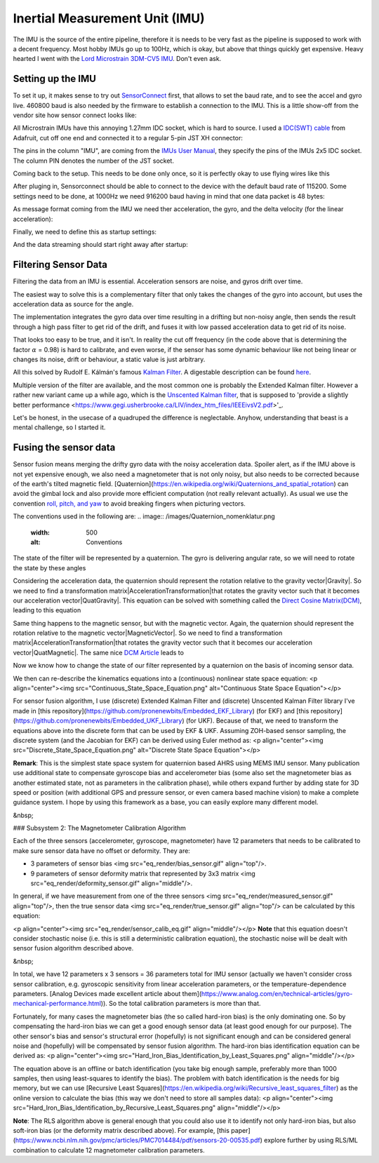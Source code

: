 Inertial Measurement Unit (IMU)
===============================

The IMU is the source of the entire pipeline, therefore it is needs to be very fast as the pipeline is supposed to work with a decent frequency. Most hobby IMUs go up to 100Hz, which is okay, but above that things quickly get expensive. Heavy hearted I went with the `Lord Microstrain 3DM-CV5 IMU <https://www.microstrain.com/inertial-sensors/3dm-cv5-10>`_. Don't even ask.


Setting up the IMU
------------------

To set it up, it makes sense to try out `SensorConnect <https://www.microstrain.com/software/sensorconnect>`_ first, that allows to set the baud rate, and to see the accel and gyro live. 460800 baud is also needed by the firmware to establish a connection to the IMU. This is a little show-off from the vendor site how sensor connect looks like:   

.. |pic1| image:: /images/Lord_Microstrain_3DMCV5-IMU.png
   :width: 20%
   :alt: Lord Microstrain 3DM-CV5-10
   :target: https://www.microstrain.com/inertial-sensors/3dm-cv5-10

.. |pic2| image:: /videos/SensorConnect.gif
   :width: 50%
   :alt: Microstrain SensorConnect Application
   :target: https://www.microstrain.com/software/sensorconnect

|pic1| 			|pic2| 


All Microstrain IMUs have this annoying 1.27mm IDC socket, which is hard to source. I used a `IDC(SWT) cable <https://www.adafruit.com/product/1675>`_ from Adafruit, cut off one end and connected it to a regular 5-pin JST XH connector:

.. image:: /images/IMU_Cable_Layout.png
	:width: 700
	:alt: 2x5 pin 1.27mm IDC cable
	:target: https://www.adafruit.com/product/1675

The pins in the column "IMU", are coming from the  `IMUs User Manual <https://www.microstrain.com/sites/default/files/3dm-cv5-10_user_manual_8500-0074_1.pdf>`_, they specify the pins of the IMUs 2x5 IDC socket. The column PIN denotes the number of the JST socket.

.. image:: /images/3DM-CV5-10_Pin_layout.png
	:width: 500
	:alt: 3DM-CV5-10 User manual
	:target: https://www.microstrain.com/sites/default/files/3dm-cv5-10_user_manual_8500-0074_1.pdf

Coming back to the setup. This needs to be done only once, so it is perfectly okay to use flying wires like this

.. image:: /images/IMU_to_USB.png
	:width: 700
	:alt: FTDI Adapter to USB


After pluging in, Sensorconnect should be able to connect to the device with the default baud rate of 115200. Some settings need to be done, at 1000Hz we need 916200 baud having in mind that one data packet is 48 bytes:

.. image:: /images/Sensorconnect_baudrate.png
	:width: 500
	:alt: Setting the baud rate

As message format coming from the IMU we need ther acceleration, the gyro, and the delta velocity (for the linear acceleration):

.. image:: /images/Sensorconnect_message_format.png
	:width: 500
	:alt: Set the message format

Finally, we need to define this as startup settings:

.. image:: /images/Sensorconnect_save_setting.png
	:width: 500
	:alt: Save the settings

And the data streaming should start right away after startup:

.. image:: /images/Sensorconnect_start_streaming.png
	:width: 500
	:alt: Start streaming after start


Filtering Sensor Data
---------------------

Filtering the data from an IMU is essential. Acceleration sensors are noise, and gyros drift over time. 

The easiest way to solve this is a complementary filter that only takes the changes of the gyro into account, but uses the acceleration data as source for the angle. 

The implementation integrates the gyro data over time resulting in a drifting but non-noisy angle, then sends the result through a high pass filter to get rid of the drift, and fuses it with low passed acceleration data to get rid of its noise.

.. image:: /images/Complementary_Filter.png
	:width: 500
	:alt:  Complementary Filter

That looks too easy to be true, and it isn't. In reality the cut off frequency (in the code above that is determining the factor :math:`{\alpha}` = 0.98) is hard to calibrate, and even worse, if the sensor has some dynamic behaviour like not being linear or changes its noise, drift or behaviour, a static value is just arbitrary.

All this solved by Rudolf E. Kálmán's famous `Kalman Filter <https://www.cs.unc.edu/~welch/kalman/media/pdf/Kalman1960.pdf>`_. A digestable description can be found `here <https://www.kalmanfilter.net/default.aspx>`_.

Multiple version of the filter are available, and the most common one is probably the Extended Kalman filter. However a rather new variant came up a while ago, which is the `Unscented Kalman filter <https://www.cs.unc.edu/~welch/kalman/media/pdf/Julier1997_SPIE_KF.pdf>`_, that is supposed to 'provide a slightly better performance <https://www.gegi.usherbrooke.ca/LIV/index_htm_files/IEEEivsV2.pdf>'_.

Let's be honest, in the usecase of a quadruped the difference is neglectable. Anyhow, understanding that beast is a mental challenge, so I started it.


Fusing the sensor data
----------------------

Sensor fusion means merging the drifty gyro data with the noisy acceleration data. Spoiler alert, as if the IMU above is not yet expensive enough, we also need a magnetometer that is not only noisy, but also needs to be corrected because of the earth's tilted magnetic field. 
[Quaternion](https://en.wikipedia.org/wiki/Quaternions_and_spatial_rotation) can avoid the gimbal lock and also provide more efficient computation  (not really relevant actually). As usual we use the convention `roll, pitch, and yaw <https://en.wikipedia.org/wiki/Flight_dynamics_(fixed-wing_aircraft)>`_ to avoid breaking fingers when picturing vectors.

The conventions used in the following are:
.. image:: /images/Quaternion_nomenklatur.png
	:width: 500
	:alt: Conventions

The state of the filter will be represented by a quaternion. The gyro is delivering angular rate, so we will need to rotate the state by these angles

.. image:: /images/Quaternion_derivative.png
	:width: 200
	:alt: Conventions

Considering the acceleration data, the quaternion should represent the rotation relative to the gravity vector|Gravity|. So we need to find a transformation matrix|AccelerationTransformation|that rotates the gravity vector such that it becomes our acceleration vector|QuatGravity|. This equation can be solved with something called the `Direct Cosine Matrix(DCM) <https://stevendumble.com/attitude-representations-understanding-direct-cosine-matrices-euler-angles-and-quaternions/>`_, leading to this equation

.. |Gravity| image:: /images/Gravity_vector.png
.. |QuatGravity| image:: /images/Quaternion_gravity.png
.. |AccelerationTransformation| image:: /images/Acceleration_Transformation.png

.. image:: /images/Quaternion_Acceleration_Fusion.png
	:width: 600
	:alt: Conventions


Same thing happens to the magnetic sensor, but with the magnetic vector. Again, the quaternion should represent the rotation relative to the magnetic vector|MagneticVector|. So we need to find a transformation matrix|AccelerationTransformation|that rotates the gravity vector such that it becomes our acceleration vector|QuatMagnetic|. The same nice `DCM Article <https://stevendumble.com/attitude-representations-understanding-direct-cosine-matrices-euler-angles-and-quaternions/>`_  leads to 

.. |MagneticVector| image:: /images/Magnetic_vector.png
.. |QuatMagnetic| image:: /images/Quaternion_Magneticfield.png
.. |AccelerationTransformation| image:: /images/MagneticField_Transformation.png

.. image:: /images/Quaternion_MagneticField_Fusion.png
	:width: 500
	:alt: Conventions


Now we know how to change the state of our filter represented by a quaternion on the basis of incoming sensor data. 



We then can re-describe the kinematics equations into a (continuous) nonlinear state space equation:
<p align="center"><img src="Continuous_State_Space_Equation.png" alt="Continuous State Space Equation"></p>

For sensor fusion algorithm, I use (discrete) Extended Kalman Filter and (discrete) Unscented Kalman Filter library I've made in [this repository](https://github.com/pronenewbits/Embedded_EKF_Library) (for EKF) and [this repository](https://github.com/pronenewbits/Embedded_UKF_Library) (for UKF). Because of that, we need to transform the equations above into the discrete form that can be used by EKF & UKF. Assuming ZOH-based sensor sampling, the discrete system (and the Jacobian for EKF) can be derived using Euler method as:
<p align="center"><img src="Discrete_State_Space_Equation.png" alt="Discrete State Space Equation"></p>

**Remark**: This is the simplest state space system for quaternion based AHRS using MEMS IMU sensor. Many publication use additional state to compensate gyroscope bias and accelerometer bias (some also set the magnetometer bias as another estimated state, not as parameters in the calibration phase), while others expand further by adding state for 3D speed or position (with additional GPS and pressure sensor, or even camera based machine vision) to make a complete guidance system. I hope by using this framework as a base, you can easily explore many different model.

&nbsp;

### Subsystem 2: The Magnetometer Calibration Algorithm

Each of the three sensors (accelerometer, gyroscope, magnetometer) have 12 parameters that needs to be calibrated to make sure sensor data have no offset or deformity. They are:

- 3 parameters of sensor bias <img src="eq_render/bias_sensor.gif" align="top"/>.
- 9 parameters of sensor deformity matrix that represented by 3x3 matrix <img src="eq_render/deformity_sensor.gif" align="middle"/>.

In general, if we have measurement from one of the three sensors <img src="eq_render/measured_sensor.gif" align="top"/>, then the true sensor data <img src="eq_render/true_sensor.gif" align="top"/> can be calculated by this equation:

<p align="center"><img src="eq_render/sensor_calib_eq.gif" align="middle"/></p>
**Note** that this equation doesn't consider stochastic noise (i.e. this is still a deterministic calibration equation), the stochastic noise will be dealt with sensor fusion algorithm described above.

&nbsp;

In total, we have 12 parameters x 3 sensors = 36 parameters total for IMU sensor (actually we haven't consider cross sensor calibration, e.g. gyroscopic sensitivity from linear acceleration parameters, or the temperature-dependence parameters. [Analog Devices made excellent article about them](https://www.analog.com/en/technical-articles/gyro-mechanical-performance.html)). So the total calibration parameters is more than that.

Fortunately, for many cases the magnetometer bias (the so called hard-iron bias) is the only dominating one. So by compensating the hard-iron bias we can get a good enough sensor data (at least good enough for our purpose). The other sensor's bias and sensor's structural error (hopefully) is not significant enough and can be considered general noise and (hopefully) will be compensated by sensor fusion algorithm. The hard-iron bias identification equation can be derived as:
<p align="center"><img src="Hard_Iron_Bias_Identification_by_Least_Squares.png" align="middle"/></p>

The equation above is an offline or batch identification (you take big enough sample, preferably more than 1000 samples, then using least-squares to identify the bias). The problem with batch identification is the needs for big memory, but we can use [Recursive Least Squares](https://en.wikipedia.org/wiki/Recursive_least_squares_filter) as the online version to calculate the bias (this way we don't need to store all samples data):
<p align="center"><img src="Hard_Iron_Bias_Identification_by_Recursive_Least_Squares.png" align="middle"/></p>

**Note**: The RLS algorithm above is general enough that you could also use it to identify not only hard-iron bias, but also soft-iron bias (or the deformity matrix described above). For example, [this paper](https://www.ncbi.nlm.nih.gov/pmc/articles/PMC7014484/pdf/sensors-20-00535.pdf) explore further by using RLS/ML combination to calculate 12 magnetometer calibration parameters.


